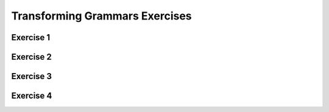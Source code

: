 .. This file is part of the OpenDSA eTextbook project. See
.. http://opendsa.org for more details.
.. Copyright (c) 2012-2020 by the OpenDSA Project Contributors, and
.. distributed under an MIT open source license.

.. avmetadata::
   :author: Mostafa Mohammed
   :requires:
   :satisfies:
   :topic: Context-Free Grammars Transformations Exercises

Transforming Grammars Exercises
===============================

Exercise 1
----------

.. avembed:: AV/OpenFLAP/exercises/FLAssignments/Sheet_6/sheet6exercise1.html ae
   :long_name: Sheet 6 Exercise 1 Draw a DFA for a language

Exercise 2
----------

.. avembed:: AV/OpenFLAP/exercises/FLAssignments/Sheet_6/sheet6exercise2.html pe
   :long_name: Sheet 6 Exercise 1 Grammer Exercise 1


Exercise 3
----------

.. avembed:: AV/OpenFLAP/exercises/FLAssignments/Sheet_6/sheet6exercise3.html pe
   :long_name: Sheet 6 Exercise 1 Grammer Exercise 2


Exercise 4
----------

.. avembed:: AV/OpenFLAP/exercises/FLAssignments/Sheet_6/sheet6exercise4.html pe
   :long_name: Sheet 6 Exercise 1 Grammer Exercise 2
